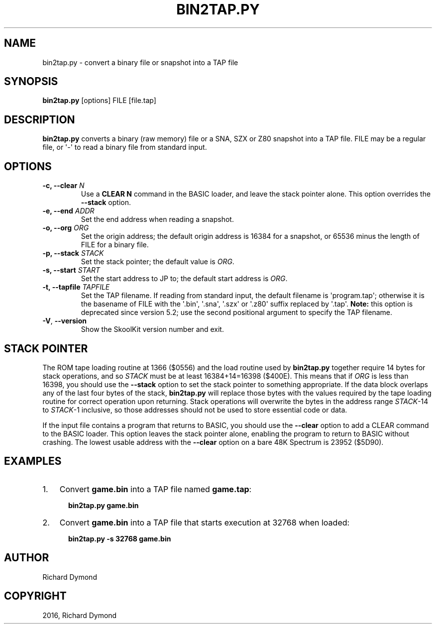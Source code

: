 .\" Man page generated from reStructuredText.
.
.TH "BIN2TAP.PY" "1" "May 02, 2016" "5.2" "SkoolKit"
.SH NAME
bin2tap.py \- convert a binary file or snapshot into a TAP file
.
.nr rst2man-indent-level 0
.
.de1 rstReportMargin
\\$1 \\n[an-margin]
level \\n[rst2man-indent-level]
level margin: \\n[rst2man-indent\\n[rst2man-indent-level]]
-
\\n[rst2man-indent0]
\\n[rst2man-indent1]
\\n[rst2man-indent2]
..
.de1 INDENT
.\" .rstReportMargin pre:
. RS \\$1
. nr rst2man-indent\\n[rst2man-indent-level] \\n[an-margin]
. nr rst2man-indent-level +1
.\" .rstReportMargin post:
..
.de UNINDENT
. RE
.\" indent \\n[an-margin]
.\" old: \\n[rst2man-indent\\n[rst2man-indent-level]]
.nr rst2man-indent-level -1
.\" new: \\n[rst2man-indent\\n[rst2man-indent-level]]
.in \\n[rst2man-indent\\n[rst2man-indent-level]]u
..
.SH SYNOPSIS
.sp
\fBbin2tap.py\fP [options] FILE [file.tap]
.SH DESCRIPTION
.sp
\fBbin2tap.py\fP converts a binary (raw memory) file or a SNA, SZX or Z80
snapshot into a TAP file. FILE may be a regular file, or \(aq\-\(aq to read a binary
file from standard input.
.SH OPTIONS
.INDENT 0.0
.TP
.B \-c, \-\-clear \fIN\fP
Use a \fBCLEAR N\fP command in the BASIC loader, and leave the stack pointer
alone. This option overrides the \fB\-\-stack\fP option.
.TP
.B \-e, \-\-end \fIADDR\fP
Set the end address when reading a snapshot.
.TP
.B \-o, \-\-org \fIORG\fP
Set the origin address; the default origin address is 16384 for a snapshot,
or 65536 minus the length of FILE for a binary file.
.TP
.B \-p, \-\-stack \fISTACK\fP
Set the stack pointer; the default value is \fIORG\fP\&.
.TP
.B \-s, \-\-start \fISTART\fP
Set the start address to JP to; the default start address is \fIORG\fP\&.
.TP
.B \-t, \-\-tapfile \fITAPFILE\fP
Set the TAP filename. If reading from standard input, the default filename is
\(aqprogram.tap\(aq; otherwise it is the basename of FILE with the \(aq.bin\(aq, \(aq.sna\(aq,
\(aq.szx\(aq or \(aq.z80\(aq suffix replaced by \(aq.tap\(aq. \fBNote:\fP this option is
deprecated since version 5.2; use the second positional argument to specify
the TAP filename.
.UNINDENT
.INDENT 0.0
.TP
.B \-V\fP,\fB  \-\-version
Show the SkoolKit version number and exit.
.UNINDENT
.SH STACK POINTER
.sp
The ROM tape loading routine at 1366 ($0556) and the load routine used by
\fBbin2tap.py\fP together require 14 bytes for stack operations, and so \fISTACK\fP
must be at least 16384+14=16398 ($400E). This means that if \fIORG\fP is less than
16398, you should use the \fB\-\-stack\fP option to set the stack pointer to
something appropriate. If the data block overlaps any of the last four bytes of
the stack, \fBbin2tap.py\fP will replace those bytes with the values required by
the tape loading routine for correct operation upon returning. Stack operations
will overwrite the bytes in the address range \fISTACK\fP\-14 to \fISTACK\fP\-1
inclusive, so those addresses should not be used to store essential code or
data.
.sp
If the input file contains a program that returns to BASIC, you should use the
\fB\-\-clear\fP option to add a CLEAR command to the BASIC loader. This option
leaves the stack pointer alone, enabling the program to return to BASIC without
crashing. The lowest usable address with the \fB\-\-clear\fP option on a bare 48K
Spectrum is 23952 ($5D90).
.SH EXAMPLES
.INDENT 0.0
.IP 1. 3
Convert \fBgame.bin\fP into a TAP file named \fBgame.tap\fP:
.nf

.in +2
\fBbin2tap.py game.bin\fP
.in -2
.fi
.sp
.IP 2. 3
Convert \fBgame.bin\fP into a TAP file that starts execution at 32768 when
loaded:
.nf

.in +2
\fBbin2tap.py \-s 32768 game.bin\fP
.in -2
.fi
.sp
.UNINDENT
.SH AUTHOR
Richard Dymond
.SH COPYRIGHT
2016, Richard Dymond
.\" Generated by docutils manpage writer.
.
